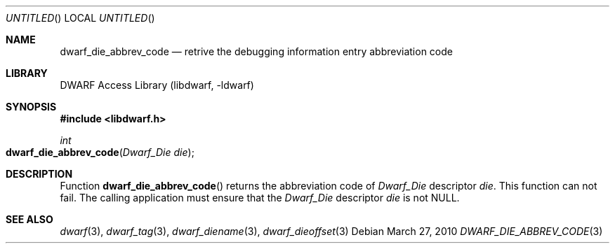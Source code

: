 .\" Copyright (c) 2010 Kai Wang
.\" All rights reserved.
.\"
.\" Redistribution and use in source and binary forms, with or without
.\" modification, are permitted provided that the following conditions
.\" are met:
.\" 1. Redistributions of source code must retain the above copyright
.\"    notice, this list of conditions and the following disclaimer.
.\" 2. Redistributions in binary form must reproduce the above copyright
.\"    notice, this list of conditions and the following disclaimer in the
.\"    documentation and/or other materials provided with the distribution.
.\"
.\" THIS SOFTWARE IS PROVIDED BY THE AUTHOR AND CONTRIBUTORS ``AS IS'' AND
.\" ANY EXPRESS OR IMPLIED WARRANTIES, INCLUDING, BUT NOT LIMITED TO, THE
.\" IMPLIED WARRANTIES OF MERCHANTABILITY AND FITNESS FOR A PARTICULAR PURPOSE
.\" ARE DISCLAIMED.  IN NO EVENT SHALL THE AUTHOR OR CONTRIBUTORS BE LIABLE
.\" FOR ANY DIRECT, INDIRECT, INCIDENTAL, SPECIAL, EXEMPLARY, OR CONSEQUENTIAL
.\" DAMAGES (INCLUDING, BUT NOT LIMITED TO, PROCUREMENT OF SUBSTITUTE GOODS
.\" OR SERVICES; LOSS OF USE, DATA, OR PROFITS; OR BUSINESS INTERRUPTION)
.\" HOWEVER CAUSED AND ON ANY THEORY OF LIABILITY, WHETHER IN CONTRACT, STRICT
.\" LIABILITY, OR TORT (INCLUDING NEGLIGENCE OR OTHERWISE) ARISING IN ANY WAY
.\" OUT OF THE USE OF THIS SOFTWARE, EVEN IF ADVISED OF THE POSSIBILITY OF
.\" SUCH DAMAGE.
.\"
.\" $Id$
.\"
.Dd March 27, 2010
.Os
.Dt DWARF_DIE_ABBREV_CODE 3
.Sh NAME
.Nm dwarf_die_abbrev_code
.Nd retrive the debugging information entry abbreviation code
.Sh LIBRARY
.Lb libdwarf
.Sh SYNOPSIS
.In libdwarf.h
.Ft int
.Fo dwarf_die_abbrev_code
.Fa "Dwarf_Die die"
.Fc
.Sh DESCRIPTION
Function
.Fn dwarf_die_abbrev_code
returns the abbreviation code of
.Vt Dwarf_Die
descriptor
.Ar die .
This function can not fail. The calling application must
ensure that the
.Vt Dwarf_Die
descriptor
.Ar die
is not NULL.
.Sh SEE ALSO
.Xr dwarf 3 ,
.Xr dwarf_tag 3 ,
.Xr dwarf_diename 3 ,
.Xr dwarf_dieoffset 3
